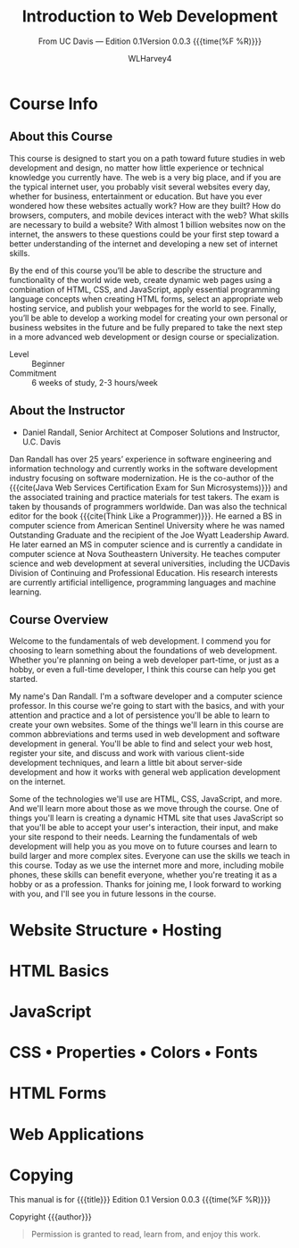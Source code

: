 # -*- mode:org; fill-column:79; -*-

#+TITLE:Introduction to Web Development
#+AUTHOR:WLHarvey4

#+MACRO: EDITION 0.1
#+MACRO: VERSION 0.0.3

#+TEXINFO: @insertcopying

* Course Info


** About this Course
   This course is designed to start you  on a path toward future studies in web
   development  and  design,  no  matter how  little  experience  or  technical
   knowledge you currently have.   The web is a very big place,  and if you are
   the typical  internet user, you  probably visit several websites  every day,
   whether  for  business,  entertainment  or education.   But  have  you  ever
   wondered how  these websites  actually work?   How are  they built?   How do
   browsers, computers, and mobile devices  interact with the web?  What skills
   are necessary to build a website?  With almost 1 billion websites now on the
   internet, the answers  to these questions could be your  first step toward a
   better understanding  of the internet and  developing a new set  of internet
   skills.

   By the  end of  this course  you’ll be  able to  describe the  structure and
   functionality  of the  world  wide web,  create dynamic  web  pages using  a
   combination  of  HTML,  CSS,  and JavaScript,  apply  essential  programming
   language  concepts  when creating  HTML  forms,  select an  appropriate  web
   hosting service, and  publish your webpages for the world  to see.  Finally,
   you’ll be able to develop a working  model for creating your own personal or
   business websites in the future and be  fully prepared to take the next step
   in a more advanced web development or design course or specialization.

   - Level :: Beginner
   - Commitment :: 6 weeks of study, 2-3 hours/week

** About the Instructor
   -  Daniel Randall,  Senior Architect  at Composer Solutions  and Instructor,
     @@texinfo:@abbr{@@U.C. Davis@@texinfo:}@@

   Dan  Randall has  over  25  years’ experience  in  software engineering  and
   information  technology  and currently  works  in  the software  development
   industry focusing  on software  modernization.  He is  the co-author  of the
   {{{cite(Java Web  Services Certification  Exam for Sun  Microsystems)}}} and
   the associated training and practice materials for test takers.  The exam is
   taken by  thousands of  programmers worldwide.  Dan  was also  the technical
   editor for the book {{{cite(Think Like  a Programmer)}}}.  He earned a BS in
   computer  science  from American  Sentinel  University  where he  was  named
   Outstanding  Graduate and  the recipient  of the  Joe @@texinfo:@abbr{B@.}@@
   Wyatt Leadership  Award.  He later earned  an MS in computer  science and is
   currently a  @@texinfo:@abbr{Ph.D}@@ candidate  in computer science  at Nova
   Southeastern University.  He teaches computer science and web development at
   several  universities, including  the UC@@texinfo:@tie{}@@Davis  Division of
   Continuing and Professional Education.  His research interests are currently
   artificial intelligence, programming languages and machine learning.

** Course Overview
   Welcome to the  fundamentals of web development. I commend  you for choosing
   to learn something about the  foundations of web development. Whether you're
   planning on being a  web developer part-time, or just as a  hobby, or even a
   full-time  developer, I  think this  course can  help you  get started.

   My name's  Dan Randall.   I'm a  software developer  and a  computer science
   professor. In  this course we're  going to start  with the basics,  and with
   your attention and practice and a lot of persistence you'll be able to learn
   to create your own websites.  Some of  the things we'll learn in this course
   are  common abbreviations  and terms  used in  web development  and software
   development in  general.  You'll be able  to find and select  your web host,
   register  your  site,   and  discuss  and  work   with  various  client-side
   development techniques, and learn a little bit about server-side development
   and  how  it   works  with  general  web  application   development  on  the
   internet.

   Some of the technologies we'll use  are HTML, CSS, JavaScript, and more. And
   we'll learn more  about those as we  move through the course.  One of things
   you'll learn  is creating a dynamic  HTML site that uses  JavaScript so that
   you'll be able to accept your user's interaction, their input, and make your
   site respond to  their needs.  Learning the fundamentals  of web development
   will help you as you move on to future courses and learn to build larger and
   more complex  sites. Everyone can  use the skills  we teach in  this course.
   Today as we  use the internet more and more,  including mobile phones, these
   skills can benefit everyone,  whether you're treating it as a  hobby or as a
   profession. Thanks for  joining me, I look forward to  working with you, and
   I'll see you in future lessons in the course.

* Website Structure • Hosting

* HTML Basics

* JavaScript

* CSS • Properties • Colors • Fonts

* HTML Forms

* Web Applications

* Copying
  :PROPERTIES:
  :COPYING:  t
  :END:

This manual is for {{{title}}} Edition {{{EDITION}}}@@texinfo:@*@@
Version {{{VERSION}}} {{{time(%F %R)}}}

Copyright \copy 2018 {{{author}}}

#+BEGIN_QUOTE
Permission is granted to read, learn from, and enjoy this work.
#+END_QUOTE

* Settings :noexport:
#+OPTIONS: H:4

#+TEXINFO_CLASS: info

#+TEXINFO_FILENAME:intro_web_dev.info
#+TEXINFO_PRINTED_TITLE:Intro to Web Development
#+SUBTITLE:From UC Davis --- Edition {{{EDITION}}}@@texinfo:@*@@Version {{{VERSION}}} {{{time(%F %R)}}}

#+TEXINFO_HEADER:
#+TEXINFO_POST_HEADER:

#+TEXINFO_DIR_CATEGORY:Web Development
#+TEXINFO_DIR_TITLE:Introduction to WebDev
#+TEXINFO_DIR_DESC:Introduction to web development from UC Davis

** Macros
#+MACRO: cite @@texinfo:@cite{@@$1@@texinfo:}@@
#+MACRO: var @@texinfo:@var{@@$1@@texinfo:}@@
#+MACRO: kbd (eval (let ((case-fold-search nil) (regexp (regexp-opt '("SPC" "RET" "LFD" "TAB" "BS" "ESC" "DELETE" "SHIFT" "Ctrl" "Meta" "Alt" "Cmd" "Super" "UP" "LEFT" "RIGHT" "DOWN") 'words))) (format "@@texinfo:@kbd{@@%s@@texinfo:}@@" (replace-regexp-in-string regexp "@@texinfo:@key{@@\\&@@texinfo:}@@" $1 t))))
